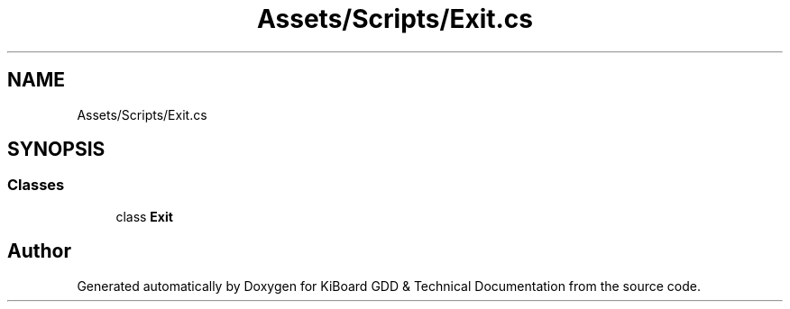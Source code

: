 .TH "Assets/Scripts/Exit.cs" 3 "Version 1.0.0" "KiBoard GDD & Technical Documentation" \" -*- nroff -*-
.ad l
.nh
.SH NAME
Assets/Scripts/Exit.cs
.SH SYNOPSIS
.br
.PP
.SS "Classes"

.in +1c
.ti -1c
.RI "class \fBExit\fP"
.br
.in -1c
.SH "Author"
.PP 
Generated automatically by Doxygen for KiBoard GDD & Technical Documentation from the source code\&.
